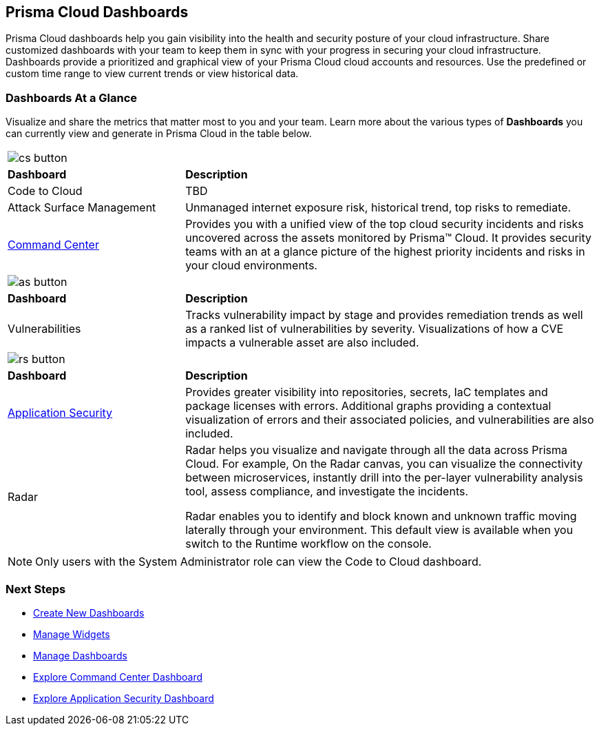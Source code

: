 == Prisma Cloud Dashboards

Prisma Cloud dashboards help you gain visibility into the health and security posture of your cloud infrastructure. Share customized dashboards with your team to keep them in sync with your progress in securing your cloud infrastructure. Dashboards provide a prioritized and graphical view of your Prisma Cloud cloud accounts and resources. Use the predefined or custom time range to view current trends or view historical data. 

=== Dashboards At a Glance

Visualize and share the metrics that matter most to you and your team. Learn more about the various types of *Dashboards* you can currently view and generate in Prisma Cloud in the table below. 

[cols="30%a,70%a"]
|===

2+| image::cs-button.png[scale=30]  
|*Dashboard*
|*Description*

|Code to Cloud
|TBD

|Attack Surface Management
|Unmanaged internet exposure risk, historical trend, top risks to remediate.

|xref:dashboards-command-center.adoc[Command Center]
|Provides you with a unified view of the top cloud security incidents and risks uncovered across the assets monitored by Prisma™ Cloud. It provides security teams with an at a glance picture of the highest priority incidents and risks in your cloud environments.

//Governance & Compliance
//Provides a collection of dashboards surfacing information and trends on the status of Alerts, Compliance and Policies in your Prisma Cloud instance.

//WaaS
//Provides greater visibility into tracked vulnerabilities in APIs and Workloads, including APIs with security findings and Workloads with untracked blind spots.

2+| image::as-button.png[scale=30]  
|*Dashboard*
|*Description*


|Vulnerabilities
|Tracks vulnerability impact by stage and provides remediation trends as well as a ranked list of vulnerabilities by severity. Visualizations of how a CVE impacts a vulnerable asset are also included. 

2+| image::rs-button.png[scale=30] 
|*Dashboard*
|*Description*

|xref:dashboards-application-security.adoc[Application Security]
|Provides greater visibility into repositories, secrets, IaC templates and package licenses with errors. Additional graphs providing a contextual visualization of errors and their associated policies, and vulnerabilities are also included.

|Radar
|Radar helps you visualize and navigate through all the data across Prisma Cloud. For example, On the Radar canvas, you can visualize the connectivity between microservices, instantly drill into the per-layer vulnerability analysis tool, assess compliance, and investigate the incidents.

Radar enables you to identify and block known and unknown traffic moving laterally through your environment.
This default view is available when you switch to the Runtime workflow on the console. 

|===

[NOTE]
====
Only users with the System Administrator role can view the Code to Cloud dashboard.
====

=== Next Steps

* xref:create-and-manage-dashboards.adoc#createdashboards[Create New Dashboards]
* xref:create-and-manage-dashboards.adoc#managewidgets[Manage Widgets]
* xref:create-and-manage-dashboards.adoc#managedashboards[Manage Dashboards]
* xref:dashboards-command-center.adoc[Explore Command Center Dashboard]
* xref:dashboards-application-security.adoc[Explore Application Security Dashboard]